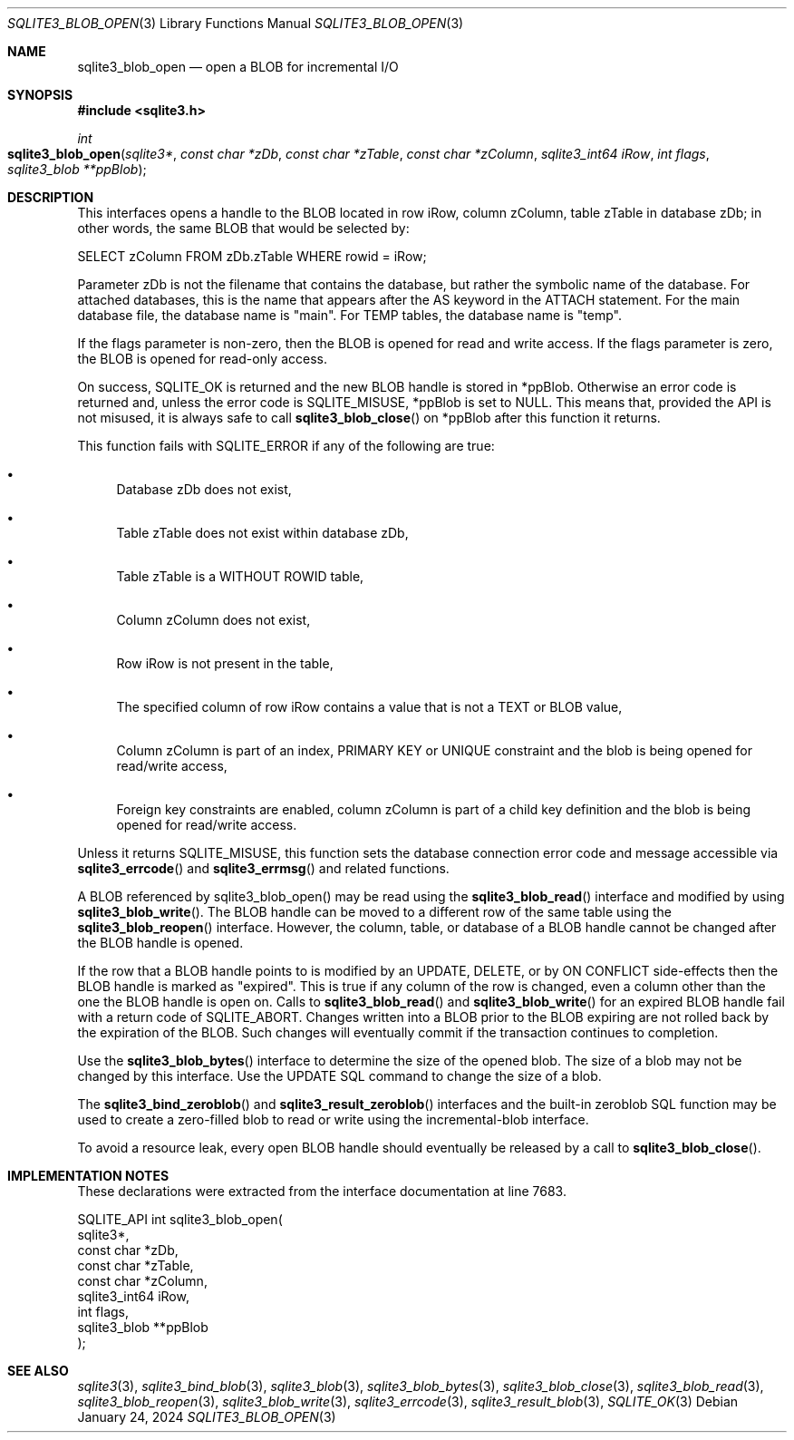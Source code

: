 .Dd January 24, 2024
.Dt SQLITE3_BLOB_OPEN 3
.Os
.Sh NAME
.Nm sqlite3_blob_open
.Nd open a BLOB for incremental I/O
.Sh SYNOPSIS
.In sqlite3.h
.Ft int
.Fo sqlite3_blob_open
.Fa "sqlite3*"
.Fa "const char *zDb"
.Fa "const char *zTable"
.Fa "const char *zColumn"
.Fa "sqlite3_int64 iRow"
.Fa "int flags"
.Fa "sqlite3_blob **ppBlob"
.Fc
.Sh DESCRIPTION
This interfaces opens a handle to the BLOB located in row iRow,
column zColumn, table zTable in database zDb; in other words, the same
BLOB that would be selected by:
.Bd -literal
SELECT zColumn FROM zDb.zTable WHERE rowid = iRow;
.Ed
.Pp
Parameter zDb is not the filename that contains the database, but rather
the symbolic name of the database.
For attached databases, this is the name that appears after the AS
keyword in the ATTACH statement.
For the main database file, the database name is "main".
For TEMP tables, the database name is "temp".
.Pp
If the flags parameter is non-zero, then the BLOB is opened for read
and write access.
If the flags parameter is zero, the BLOB is opened for read-only access.
.Pp
On success, SQLITE_OK is returned and the new BLOB handle
is stored in *ppBlob.
Otherwise an error code is returned and, unless the error
code is SQLITE_MISUSE, *ppBlob is set to NULL.
This means that, provided the API is not misused, it is always safe
to call
.Fn sqlite3_blob_close
on *ppBlob after this function it returns.
.Pp
This function fails with SQLITE_ERROR if any of the following are true:
.Bl -bullet
.It
Database zDb does not exist,
.It
Table zTable does not exist within database zDb,
.It
Table zTable is a WITHOUT ROWID table,
.It
Column zColumn does not exist,
.It
Row iRow is not present in the table,
.It
The specified column of row iRow contains a value that is not a TEXT
or BLOB value,
.It
Column zColumn is part of an index, PRIMARY KEY or UNIQUE constraint
and the blob is being opened for read/write access,
.It
Foreign key constraints are enabled, column
zColumn is part of a child key definition and the blob is
being opened for read/write access.
.El
.Pp
Unless it returns SQLITE_MISUSE, this function sets the database connection
error code and message accessible via
.Fn sqlite3_errcode
and
.Fn sqlite3_errmsg
and related functions.
.Pp
A BLOB referenced by sqlite3_blob_open() may be read using the
.Fn sqlite3_blob_read
interface and modified by using
.Fn sqlite3_blob_write .
The BLOB handle can be moved to a different row of the same
table using the
.Fn sqlite3_blob_reopen
interface.
However, the column, table, or database of a BLOB handle
cannot be changed after the BLOB handle is opened.
.Pp
If the row that a BLOB handle points to is modified by an UPDATE,
DELETE, or by ON CONFLICT side-effects then the BLOB
handle is marked as "expired".
This is true if any column of the row is changed, even a column other
than the one the BLOB handle is open on.
Calls to
.Fn sqlite3_blob_read
and
.Fn sqlite3_blob_write
for an expired BLOB handle fail with a return code of SQLITE_ABORT.
Changes written into a BLOB prior to the BLOB expiring are not rolled
back by the expiration of the BLOB.
Such changes will eventually commit if the transaction continues to
completion.
.Pp
Use the
.Fn sqlite3_blob_bytes
interface to determine the size of the opened blob.
The size of a blob may not be changed by this interface.
Use the UPDATE SQL command to change the size of a blob.
.Pp
The
.Fn sqlite3_bind_zeroblob
and
.Fn sqlite3_result_zeroblob
interfaces and the built-in zeroblob SQL function may be used
to create a zero-filled blob to read or write using the incremental-blob
interface.
.Pp
To avoid a resource leak, every open BLOB handle should
eventually be released by a call to
.Fn sqlite3_blob_close .
.Sh IMPLEMENTATION NOTES
These declarations were extracted from the
interface documentation at line 7683.
.Bd -literal
SQLITE_API int sqlite3_blob_open(
  sqlite3*,
  const char *zDb,
  const char *zTable,
  const char *zColumn,
  sqlite3_int64 iRow,
  int flags,
  sqlite3_blob **ppBlob
);
.Ed
.Sh SEE ALSO
.Xr sqlite3 3 ,
.Xr sqlite3_bind_blob 3 ,
.Xr sqlite3_blob 3 ,
.Xr sqlite3_blob_bytes 3 ,
.Xr sqlite3_blob_close 3 ,
.Xr sqlite3_blob_read 3 ,
.Xr sqlite3_blob_reopen 3 ,
.Xr sqlite3_blob_write 3 ,
.Xr sqlite3_errcode 3 ,
.Xr sqlite3_result_blob 3 ,
.Xr SQLITE_OK 3

